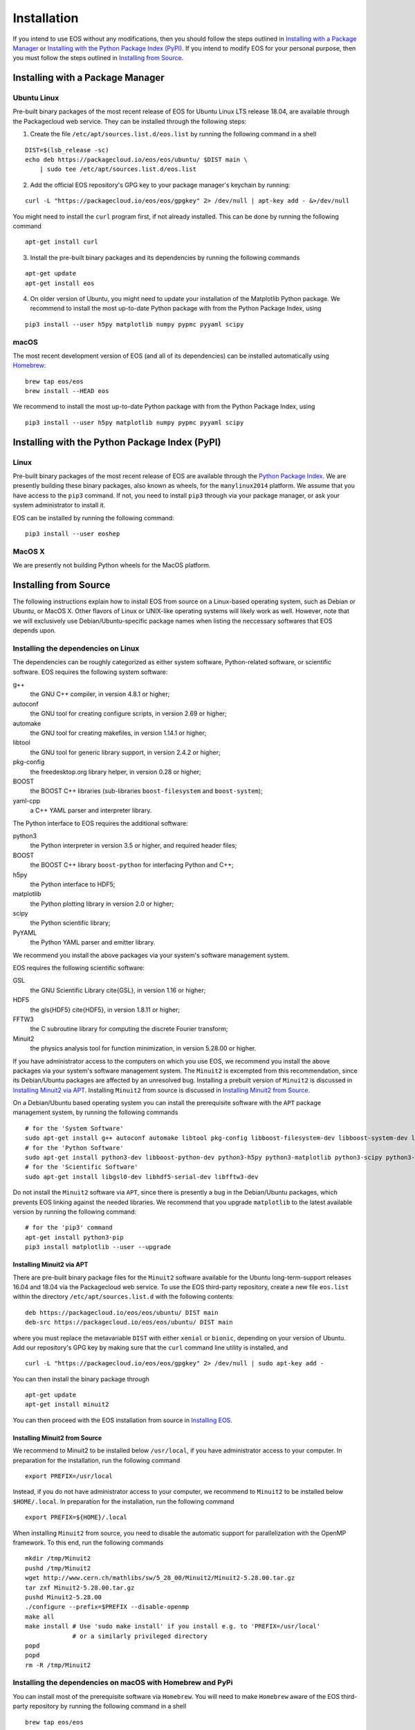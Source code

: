 ############
Installation
############

If you intend to use EOS without any modifications, then you should follow the steps outlined in `Installing with a Package Manager`_
or `Installing with the Python Package Index (PyPI)`_.
If you intend to modify EOS for your personal purpose, then you must follow the steps outlined in `Installing from Source`_.


*********************************
Installing with a Package Manager
*********************************


Ubuntu Linux
============

Pre-built binary packages of the most recent release of EOS for Ubuntu Linux LTS release 18.04, are available through the Packagecloud web service.
They can be installed through the following steps:

1. Create the file ``/etc/apt/sources.list.d/eos.list`` by running the following command in a shell

::

  DIST=$(lsb_release -sc)
  echo deb https://packagecloud.io/eos/eos/ubuntu/ $DIST main \
      | sudo tee /etc/apt/sources.list.d/eos.list

2. Add the official EOS repository's GPG key to your package manager's keychain by running:

::

  curl -L "https://packagecloud.io/eos/eos/gpgkey" 2> /dev/null | apt-key add - &>/dev/null

You might need to install the ``curl`` program first, if not already installed. This can be done by running the following command

::

  apt-get install curl

3. Install the pre-built binary packages and its dependencies by running the following commands

::

  apt-get update
  apt-get install eos

4. On older version of Ubuntu, you might need to update your installation of the Matplotlib Python package.
   We recommend to install the most up-to-date Python package with from the Python Package Index, using

::

  pip3 install --user h5py matplotlib numpy pypmc pyyaml scipy


macOS
=====

The most recent development version of EOS (and all of its dependencies) can be installed automatically using `Homebrew <https://brew.sh/>`_:

::

  brew tap eos/eos
  brew install --HEAD eos

We recommend to install the most up-to-date Python package with from the Python Package Index, using

::

  pip3 install --user h5py matplotlib numpy pypmc pyyaml scipy

***********************************************
Installing with the Python Package Index (PyPI)
***********************************************

Linux
=====

Pre-built binary packages of the most recent release of EOS are available through the `Python Package Index <https://pypi.org/>`_.
We are presently building these binary packages, also known as wheels, for the ``manylinux2014`` platform.
We assume that you have access to the ``pip3`` command.
If not, you need to install ``pip3`` through via your package manager, or ask your system administrator to install it.

EOS can be installed by running the following command:

::

  pip3 install --user eoshep


MacOS X
=======

We are presently not building Python wheels for the MacOS platform.

**********************
Installing from Source
**********************

The following instructions explain how to install EOS from source on a Linux-based operating system,
such as Debian or Ubuntu, or MacOS X.
Other flavors of Linux or UNIX-like operating systems will likely work as well.
However, note that we will exclusively use Debian/Ubuntu-specific package names when listing
the neccessary softwares that EOS depends upon.

Installing the dependencies on Linux
====================================

The dependencies can be roughly categorized as either system software, Python-related software, or scientific software.
EOS requires the following system software:

g++
  the GNU C++ compiler, in version 4.8.1 or higher;

autoconf
  the GNU tool for creating configure scripts, in version 2.69 or higher;

automake
  the GNU tool for creating makefiles, in version 1.14.1 or higher;

libtool
  the GNU tool for generic library support, in version 2.4.2 or higher;

pkg-config
  the freedesktop.org library helper, in version 0.28 or higher;

BOOST
  the BOOST C++ libraries (sub-libraries ``boost-filesystem`` and ``boost-system``);

yaml-cpp
  a C++ YAML parser and interpreter library.


The Python interface to EOS requires the additional software:

python3
  the Python interpreter in version 3.5 or higher, and required header files;

BOOST
  the BOOST C++ library ``boost-python`` for interfacing Python and C++;

h5py
  the Python interface to HDF5;

matplotlib
  the Python plotting library in version 2.0 or higher;

scipy
  the Python scientific library;

PyYAML
  the Python YAML parser and emitter library.

We recommend you install the above packages via your system's software management system.


EOS requires the following scientific software:

GSL
  the GNU Scientific Library \cite{GSL}, in version 1.16 or higher;
HDF5
  the \gls{HDF5} \cite{HDF5}, in version 1.8.11 or higher;
FFTW3
  the C subroutine library for computing the discrete Fourier transform;
Minuit2
  the physics analysis tool for function minimization, in version 5.28.00 or higher.


If you have administrator access to the computers on which you use EOS,
we recommend you install the above packages via your system's software management system.
The ``Minuit2`` is excempted from this recommendation, since its Debian/Ubuntu packages are affected by an unresolved bug.
Installing a prebuilt version of ``Minuit2`` is discussed in `Installing Minuit2 via APT`_.
Installing ``Minuit2`` from source is discussed in `Installing Minuit2 from Source`_.

On a Debian/Ubuntu based operating system you can install the prerequisite software with the ``APT`` package management system,
by running the following commands

::

  # for the 'System Software'
  sudo apt-get install g++ autoconf automake libtool pkg-config libboost-filesystem-dev libboost-system-dev libyaml-cpp-dev
  # for the 'Python Software'
  sudo apt-get install python3-dev libboost-python-dev python3-h5py python3-matplotlib python3-scipy python3-yaml
  # for the 'Scientific Software'
  sudo apt-get install libgsl0-dev libhdf5-serial-dev libfftw3-dev

Do not install the ``Minuit2`` software via ``APT``, since there is presently a bug in the Debian/Ubuntu packages,
which prevents EOS linking against the needed libraries.
We recommend that you upgrade ``matplotlib`` to the latest available version by running the following command:

::

  # for the 'pip3' command
  apt-get install python3-pip
  pip3 install matplotlib --user --upgrade


Installing Minuit2 via APT
--------------------------

There are pre-built binary package files for the ``Minuit2`` software available for the Ubuntu long-term-support releases 16.04 and 18.04 via the Packagecloud web service.
To use the EOS third-party repository, create a new file ``eos.list`` within the directory ``/etc/apt/sources.list.d`` with the following contents:

::

  deb https://packagecloud.io/eos/eos/ubuntu/ DIST main
  deb-src https://packagecloud.io/eos/eos/ubuntu/ DIST main

where you must replace the metavariable ``DIST`` with either ``xenial`` or ``bionic``, depending on your version of Ubuntu.
Add our repository's GPG key by making sure that the ``curl`` command line utility is installed, and

::

  curl -L "https://packagecloud.io/eos/eos/gpgkey" 2> /dev/null | sudo apt-key add -

You can then install the binary package through

::

  apt-get update
  apt-get install minuit2

You can then proceed with the EOS installation from source in `Installing EOS`_.


Installing Minuit2 from Source
------------------------------

We recommend to Minuit2 to be installed below ``/usr/local``, if you have administrator access to your computer.
In preparation for the installation, run the following command

::

  export PREFIX=/usr/local

Instead, if you do not have administrator access to your computer, we recommend to ``Minuit2`` to be installed below ``$HOME/.local``.
In preparation for the installation, run the following command

::

  export PREFIX=${HOME}/.local

When installing ``Minuit2`` from source, you need to disable the automatic support for parallelization with the OpenMP framework.
To this end, run the following commands

::

  mkdir /tmp/Minuit2
  pushd /tmp/Minuit2
  wget http://www.cern.ch/mathlibs/sw/5_28_00/Minuit2/Minuit2-5.28.00.tar.gz
  tar zxf Minuit2-5.28.00.tar.gz
  pushd Minuit2-5.28.00
  ./configure --prefix=$PREFIX --disable-openmp
  make all
  make install # Use 'sudo make install' if you install e.g. to 'PREFIX=/usr/local'
               # or a similarly privileged directory
  popd
  popd
  rm -R /tmp/Minuit2


Installing the dependencies on macOS with Homebrew and PyPi
===========================================================

You can install most of the prerequisite software via ``Homebrew``.
You will need to make ``Homebrew`` aware of the EOS third-party repository by running the following command in a shell

::

  brew tap eos/eos

To install the packages, run the following commands in a shell:

::

  # for the 'System Software'
  brew install autoconf automake libtool pkg-config boost yaml-cpp
  # for the 'Python Software'
  brew install python3 boost-python3
  # for the 'Scientific Software'
  brew install gsl hdf5 minuit2

You can now use the ``pip3`` command to install the remaining packages from the \package{PyPi} package index.

.. note::
    Due to problems with the Python 3 installation provided by Mac OS X, we strongly recommend to use instead the ``pip3`` programm
    provided by Homebrew, which should be available as ``/usr/local/bin/pip3``.

To install the remaining packages, run the following command in a shell

::

  pip3 install h5py matplotlib scipy PyYAML


Installing EOS
==============

You can obtain the EOS source code from the public Github repository.
To download it for the first time, clone the repository by running the following command:

::

  git clone -o eos -b master https://github.com/eos/eos.git

To install from the source code repository, you must first create all the necessary build scripts by running the following commands:

::

  cd eos
  ./autogen.bash

You must now decide where EOS will be installed.
To proceed we require you to set the environment variable ``PREFIX``.
We recommend to install to your home directory.
To do this, run the following command

::

  export PREFIX=${HOME}/.local

Next, you must configure the EOS build using the ``configure`` script.
The fo

1. To use the EOS Python interface you must pass ``--enable-python`` to the call ``configure``.
   The default is \cli{--disable-python}.

2. To use the ROOT software's internal copy of Minuit2 you must pass ``--with-minuit2=root`` to the call to ``configure``.

3. Otherwise, if you have installed ``Minuit2`` from source to a non-standard location you must specify its installation
   prefix by passing on ``--with-minuit2=MINUIT2-INSTALLATION-PREFIX``.
   If you followed the instructions in this manual, then the metavariable ``MINUIT2-INSTALLATION-PREFIX``
   corresponds to either ``/usr/local`` or ``$HOME/.local``.

The recommended configuration is achieved by running the following command

::

  ./configure \
      --prefix=$PREFIX \
      --enable-python \
      --enable-pmc

If the ``configure`` script finds any problems with your system, it will complain loudly.


After successful configuration, build EOS by running the following command

::

  make -j all

The ``-j`` option instructs the ``make`` programm to use all available processors to parallelize the build process.
#We strongly recommend testing the build by running the command

::

  make -j check VERBOSE=1

#within the build directory.
Please contact the authors if any test fails by opening an issue in the official `EOS Github repository <https://github.com/eos/eos>`_.
If all tests pass, install EOS by running the command

::

  make install # Use 'sudo make install' if you install e.g. to 'PREFIX=/usr/local'
               # or a similarly privileged directory

If you installd EOS to a non-standard location (i.e. not `/usr/local``),
to use it from the command line you must set up some environment variable.
For ``BASH``, which is the default Debian/Ubuntu shell, add the following lines to ``\$HOME/.bash_profile``:

::

  export PATH+=":$PREFIX/bin"
  export PYTHONPATH+=":$PREFIX/lib/python3.6/site-packages"

Note that in the above ``python3.6`` piece must be replaced by the appropriate Python version with which EOS was built.
You can determine the correct value by running the following command

::

  python3 -c "import sys; print('python{0}.{1}'.format(sys.version_info[0], sys.version_info[1]))"
